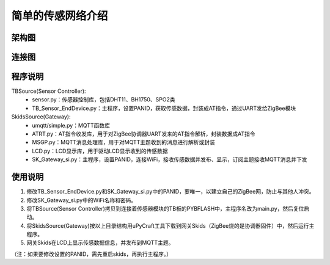.. _introduction:

简单的传感网络介绍
=======================

架构图
-----------------------

.. image:: img/architecture1.jpg

连接图
-----------------------

.. image:: img/connect1.jpg

程序说明
-----------------------

TBSource(Sensor Controller):
  + sensor.py：传感器控制库，包括DHT11、BH1750、SPO2类
  + TB_Sensor_EndDevice.py：主程序，设置PANID，获取传感数据，封装成AT指令，通过UART发给ZigBee模块

SkidsSource(Gateway):
  + umqtt/simple.py：MQTT函数库
  + ATRT.py：AT指令收发库，用于对ZigBee协调器UART发来的AT指令解析，封装数据成AT指令
  + MSGP.py：MQTT消息处理库，用于对MQTT主题收到的消息进行解析或封装
  + LCD.py：LCD显示库，用于驱动LCD显示收到的传感数据
  + SK_Gateway_si.py：主程序，设置PANID，连接WiFi，接收传感数据并发布、显示，订阅主题接收MQTT消息并下发

使用说明
-----------------------

1. 修改TB_Sensor_EndDevice.py和SK_Gateway_si.py中的PANID，要唯一，以建立自己的ZigBee网，防止与其他人冲突。
#. 修改SK_Gateway_si.py中的WiFi名称和密码。
#. 将TBSource(Sensor Controller)拷贝到连接着传感器模块的TB板的PYBFLASH中，主程序名改为main.py，然后复位启动。
#. 将SkidsSource(Gateway)按以上目录结构用uPyCraft工具下载到网关Skids（ZigBee烧的是协调器固件）中，然后运行主程序。
#. 网关Skids在LCD上显示传感数据信息，并发布到MQTT主题。

（注：如果要修改设置的PANID，需先重启skids，再执行主程序。）
